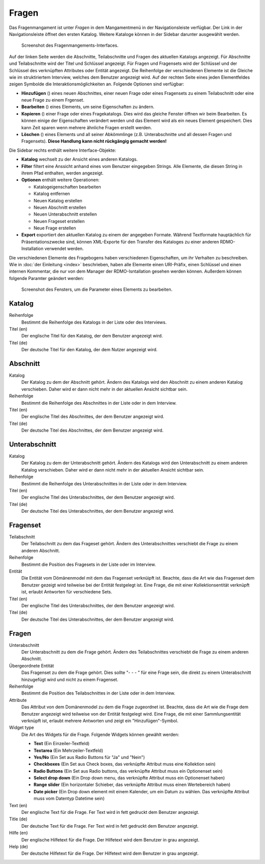 Fragen
------

Das Fragenmangament ist unter *Fragen* in dem Mangamentmenü in der Navigationsleiste verfügbar. Der Link in der Navigationsleiste öffnet den ersten Katalog. Weitere Kataloge können in der Sidebar darunter ausgewählt werden.

.. figure:: ../_static/img/screens/Fragen.PNG
   :target: ../_static/img/screens/Fragen.PNG

   Screenshot des Fragenmangements-Interfaces.

Auf der linken Seite werden die Abschnitte, Teilabschnitte und Fragen des aktuellen Katalogs angezeigt. Für Abschnitte und Teilabschnitte wird der Titel und Schlüssel angezeigt. Für Fragen und Fragensets wird der Schlüssel und der Schlüssel des verknüpften Attributes oder Entität angezeigt. Die Reihenfolge der verschiedenen Elemente ist die Gleiche wie im struktiriertem Interview, welches dem Benutzer angezeigt wird. Auf der rechten Seite eines jeden Elementfeldes zeigen Symbolde die Interaktionsmöglichkeiten an. Folgende Optionen sind verfügbar:

* **Hinzufügen** (|add|) eines neuen Abschnittes, einer neuen Frage oder eines Fragensets zu einem Teilabschnitt oder eine neue Frage zu einem Frgenset.
* **Bearbeiten** (|update|) eines Elements, um seine Eigenschaften zu ändern.
* **Kopieren** (|copy|) einer Frage oder eines Fragekatalogs. Dies wird das gleiche Fenster öffnen wir beim Bearbeiten. Es können einige der Eigenschaften verändert werden und das Element wird als ein neues Element gespeichert. Dies kann Zeit sparen wenn mehrere ähnliche Fragen erstellt werden.
* **Löschen** (|delete|) eines Elements und all seiner Abkömmlinge (z.B. Unterabschnitte und all dessen Fragen und Fragensets). **Diese Handlung kann nicht rückgängig gemacht werden!**

.. |add| image:: ../_static/img/icons/add.png
.. |update| image:: ../_static/img/icons/update.png
.. |copy| image:: ../_static/img/icons/copy.png
.. |delete| image:: ../_static/img/icons/delete.png

Die Sidebar rechts enthält weitere Interface-Objekte:

* **Katalog** wechselt zu der Ansicht eines anderen Katalogs.
* **Filter** filtert eine Anssicht anhand eines vom Benutzer eingegeben Strings. Alle Elemente, die diesen String in ihrem Pfad enthalten, werden angezeigt.
* **Optionen** enthält weitere Operationen:

  * Katalogeigenschaften bearbeiten
  * Katalog entfernen
  * Neuen Katalog erstellen
  * Neuen Abschnitt erstellen
  * Neuen Unterabschnitt erstellen
  * Neuen Frageset erstellen
  * Neue Frage erstellen

* **Export** exportiert den aktuellen Katalog zu einem der angegeben Formate. Während Textformate hauptächlich für Präsentationszwecke sind, können XML-Exporte für den Transfer des Kataloges zu einer anderen RDMO-Installation verwendet werden.

Die verschiedenen Elemente des Fragebogens haben verschiedenen Eigenschaften, um ihr Verhalten zu beschreiben. Wie in :doc:`der Einleitung <index>` beschrieben, haben alle Elemente einen URI-Präfix, einen Schlüssel und einen internen Kommentar, die nur von dem Manager der RDMO-Isntallation gesehen werden können. Außerdem können folgende Paramter geändert werden:

.. figure:: ../_static/img/screens/FragenBearbeiten.PNG
   :target: ../_static/img/screens/FragenBearbeiten.PNG

   Screenshot des Fensters, um die Parameter eines Elements zu bearbeiten.

Katalog
"""""""

Reihenfolge
  Bestimmt die Reihenfolge des Katalogs in der Liste oder des Interviews.

Titel (en)
  Der englische Titel für den Katalog, der dem Benutzer angezeigt wird.

Titel (de)
  Der deutsche Titel für den Katalog, der dem Nutzer angezeigt wird.

Abschnitt
"""""""""

Katalog
  Der Katalog zu dem der Abschnitt gehört. Ändern des Katalogs wird den Abschnitt zu einem anderen Katalog verschieben. Daher wird er dann nicht mehr in der aktuellen Ansicht sichtbar sein.

Reihenfolge
  Bestimmt die Reihenfolge des Abschnittes in der Liste oder in dem Interview.

Titel (en)
  Der englische Titel des Abschnittes, der dem Benutzer angezeigt wird.

Titel (de)
  Der deutsche Titel des Abschnittes, der dem Benutzer angezeigt wird.


Unterabschnitt
""""""""""""""

Katalog
  Der Katalog zu dem der Unterabschnitt gehört. Ändern des Katalogs wird den Unterabschnitt zu einem anderen Katalog verschieben. Daher wird er dann nicht mehr in der aktuellen Ansicht sichtbar sein.

Reihenfolge
  Bestimmt die Reihenfolge des Unterabschnittes in der Liste oder in dem Interview.

Titel (en)
  Der englische Titel des Unterabschnittes, der dem Benutzer angezeigt wird.

Titel (de)
  Der deutsche Titel des Unterabschnittes, der dem Benutzer angezeigt wird.

Fragenset
"""""""""

Teilabschnitt
  Der Teilabschnitt zu dem das Frageset gehört. Ändern des Unterabschnittes verschiebt die Frage zu einem anderen Abschnitt.

Reihenfolge
  Bestimmt die Position des Fragesets in der Liste oder im Interview.

Entität
  Die Entität vom Dömänenmodel mit dem das Fragenset verknüipft ist. Beachte, dass die Art wie das Fragenset dem Benutzer gezeigt wird teilweise bei der Entität festgelegt ist. Eine Frage, die mit einer Kollektionsentität verknüpft ist, erlaubt Antworten für verschiedene Sets.

Titel (en)
  Der englische Titel des Unterabschnittes, der dem Benutzer angezeigt wird.

Titel (de)
  Der deutsche Titel des Unterabschnittes, der dem Benutzer angezeigt wird.


Fragen
""""""

Unterabschnitt
  Der Unterabschnitt zu dem die Frage gehört. Ändern des Teilabschnittes verschiebt die Frage zu einem anderen Abschnitt.

Übergeordnete Entität
  Das Fragenset zu dem die Frage gehört. Dies sollte "- - - " für eine Frage sein, die direkt zu einem Unterabschnitt hinzugefügt wird und nicht zu einem Fragenset.

Reihenfolge
  Bestimmt die Position des Teilabschnittes in der Liste oder in dem Interview.

Attribute
  Das Attribut von dem Domänenmodel zu dem die Frage zugeordnet ist. Beachte, dass die Art wie die Frage dem Benutzer angezeigt wird teilweise von der Entität festgelegt wird. Eine Frage, die mit einer Sammlungsentität verknüpft ist, erlaubt mehrere Antworten und zeigt ein "Hinzufügen"-Symbol.

Widget type
  Die Art des Widgets für die Frage.  Folgende Widgets können gewählt werden:

  * **Text** (Ein Einzeiler-Textfeld)
  * **Textarea** (Ein Mehrzeiler-Textfeld)
  * **Yes/No** (Ein Set aus Radio Buttons für "Ja" und "Nein")
  * **Checkboxes** (Ein Set aus Check boxes, das verknüpfte Attribut muss eine Kollektion sein)
  * **Radio Buttons** (Ein Set aus Radio buttons, das verknüpfte Attribut muss ein Optionenset sein)
  * **Select drop down** (Ein Drop down menu, das verknüpfte Attribut muss ein Optionenset haben) 
  * **Range slider** (Ein horizontaler Schieber, das verknüpfte Attribut muss einen Wertebereich haben) 
  * **Date picker** (Ein Drop down element mit einem Kalender, um ein Datum zu wählen. Das verknüpfte Attribut muss vom Datentyp Datetime sein)

Text (en)
  Der englische Text für die Frage. Fer Text wird in fett gedruckt dem Benutzer angezeigt.

Title (de)
  Der deutsche Text für die Frage. Fer Text wird in fett gedruckt dem Benutzer angezeigt.

Hilfe (en)
  Der englische Hilfetext für die Frage. Der Hilfetext wird dem Benutzer in grau angezeigt.

Help (de)
  Der deutsche Hilfetext für die Frage. Der Hilfetext wird dem Benutzer in grau angezeigt.
